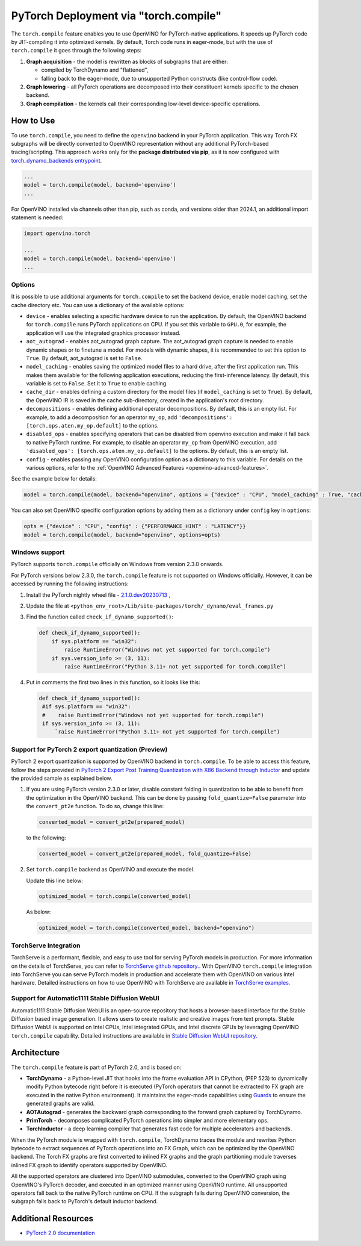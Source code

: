 .. {#pytorch_2_0_torch_compile}

PyTorch Deployment via "torch.compile"
======================================



The ``torch.compile`` feature enables you to use OpenVINO for PyTorch-native applications.
It speeds up PyTorch code by JIT-compiling it into optimized kernels.
By default, Torch code runs in eager-mode, but with the use of ``torch.compile`` it goes through the following steps:

1. **Graph acquisition** - the model is rewritten as blocks of subgraphs that are either:

   * compiled by TorchDynamo and "flattened",
   * falling back to the eager-mode, due to unsupported Python constructs (like control-flow code).

2. **Graph lowering** - all PyTorch operations are decomposed into their constituent kernels specific to the chosen backend.
3. **Graph compilation** - the kernels call their corresponding low-level device-specific operations.



How to Use
####################

To use ``torch.compile``, you need to define the ``openvino`` backend in your PyTorch application.
This way Torch FX subgraphs will be directly converted to OpenVINO representation without
any additional PyTorch-based tracing/scripting.
This approach works only for the **package distributed via pip**, as it is now configured with
`torch_dynamo_backends entrypoint <https://pytorch.org/docs/stable/torch.compiler_custom_backends.html#registering-custom-backends>`__.

.. code-block:: python

   ...
   model = torch.compile(model, backend='openvino')
   ...

For OpenVINO installed via channels other than pip, such as conda, and versions older than
2024.1, an additional import statement is needed:

.. code-block:: python

   import openvino.torch

   ...
   model = torch.compile(model, backend='openvino')
   ...



.. image:: ../assets/images/torch_compile_backend_openvino.svg
   :alt: torch.compile execution diagram 
   :width: 992px
   :height: 720px
   :scale: 60%
   :align: center

Options
++++++++++++++++++++

It is possible to use additional arguments for ``torch.compile`` to set the backend device,
enable model caching, set the cache directory etc. You can use a dictionary of the available options:

* ``device`` - enables selecting a specific hardware device to run the application.
  By default, the OpenVINO backend for ``torch.compile`` runs PyTorch applications
  on CPU. If you set this variable to ``GPU.0``, for example, the application will
  use the integrated graphics processor instead.
* ``aot_autograd`` - enables aot_autograd graph capture. The aot_autograd graph capture
  is needed to enable dynamic shapes or to finetune a model. For models with dynamic
  shapes, it is recommended to set this option to ``True``. By default, aot_autograd
  is set to ``False``.
* ``model_caching`` - enables saving the optimized model files to a hard drive,
  after the first application run. This makes them available for the following
  application executions, reducing the first-inference latency. By default, this
  variable is set to ``False``. Set it to ``True`` to enable caching.
* ``cache_dir`` - enables defining a custom directory for the model files (if
  ``model_caching`` is set to ``True``). By default, the OpenVINO IR is saved
  in the cache sub-directory, created in the application's root directory.
* ``decompositions`` - enables defining additional operator decompositions. By
  default, this is an empty list. For example, to add a decomposition for
  an operator ``my_op``, add ``'decompositions': [torch.ops.aten.my_op.default]``
  to the options.
* ``disabled_ops`` - enables specifying operators that can be disabled from
  openvino execution and make it fall back to native PyTorch runtime. For
  example, to disable an operator ``my_op`` from OpenVINO execution, add
  ``'disabled_ops': [torch.ops.aten.my_op.default]`` to the options. By
  default, this is an empty list.
* ``config`` - enables passing any OpenVINO configuration option as a dictionary
  to this variable. For details on the various options, refer to the
  :ref:`OpenVINO Advanced Features <openvino-advanced-features>`.

See the example below for details:

.. code-block:: python

   model = torch.compile(model, backend="openvino", options = {"device" : "CPU", "model_caching" : True, "cache_dir": "./model_cache"})

You can also set OpenVINO specific configuration options by adding them as a dictionary under ``config`` key in ``options``:

.. code-block:: python

   opts = {"device" : "CPU", "config" : {"PERFORMANCE_HINT" : "LATENCY"}}
   model = torch.compile(model, backend="openvino", options=opts)


Windows support
+++++++++++++++++++++

PyTorch supports ``torch.compile`` officially on Windows from version 2.3.0 onwards.

For PyTorch versions below 2.3.0, the ``torch.compile`` feature is not supported on Windows
officially. However, it can be accessed by running the following instructions:

1. Install the PyTorch nightly wheel file - `2.1.0.dev20230713 <https://download.pytorch.org/whl/nightly/cpu/torch-2.1.0.dev20230713%2Bcpu-cp38-cp38-win_amd64.whl>`__ ,
2. Update the file at ``<python_env_root>/Lib/site-packages/torch/_dynamo/eval_frames.py``
3. Find the function called ``check_if_dynamo_supported()``:

   .. code-block:: console

      def check_if_dynamo_supported():
          if sys.platform == "win32":
              raise RuntimeError("Windows not yet supported for torch.compile")
          if sys.version_info >= (3, 11):
              raise RuntimeError("Python 3.11+ not yet supported for torch.compile")

4. Put in comments the first two lines in this function, so it looks like this:

   .. code-block:: console

      def check_if_dynamo_supported():
       #if sys.platform == "win32":
       #    raise RuntimeError("Windows not yet supported for torch.compile")
       if sys.version_info >= (3, 11):
           `raise RuntimeError("Python 3.11+ not yet supported for torch.compile")

Support for PyTorch 2 export quantization (Preview)
+++++++++++++++++++++++++++++++++++++++++++++++++++++++++++

PyTorch 2 export quantization is supported by OpenVINO backend in ``torch.compile``. To be able
to access this feature, follow the steps provided in
`PyTorch 2 Export Post Training Quantization with X86 Backend through Inductor <https://pytorch.org/tutorials/prototype/pt2e_quant_ptq_x86_inductor.html>`__
and update the provided sample as explained below.

1. If you are using PyTorch version 2.3.0 or later, disable constant folding in quantization to
   be able to benefit from the optimization in the OpenVINO backend. This can be done by passing
   ``fold_quantize=False`` parameter into the ``convert_pt2e`` function. To do so, change this
   line:

   .. code-block:: python

      converted_model = convert_pt2e(prepared_model)

   to the following:

   .. code-block:: python

      converted_model = convert_pt2e(prepared_model, fold_quantize=False)

2. Set ``torch.compile`` backend as OpenVINO and execute the model.

   Update this line below:

   .. code-block:: python

      optimized_model = torch.compile(converted_model)

   As below:

   .. code-block:: python

      optimized_model = torch.compile(converted_model, backend="openvino")

TorchServe Integration
+++++++++++++++++++++++++++++++++++++++++++++++++++++++++++

TorchServe is a performant, flexible, and easy to use tool for serving PyTorch models in production. For more information on the details of TorchServe,
you can refer to `TorchServe github repository. <https://github.com/pytorch/serve>`__. With OpenVINO ``torch.compile`` integration into TorchServe you can serve
PyTorch models in production and accelerate them with OpenVINO on various Intel hardware. Detailed instructions on how to use OpenVINO with TorchServe are
available in `TorchServe examples. <https://github.com/pytorch/serve/tree/master/examples/pt2/torch_compile_openvino>`__

Support for Automatic1111 Stable Diffusion WebUI
+++++++++++++++++++++++++++++++++++++++++++++++++++++++++++

Automatic1111 Stable Diffusion WebUI is an open-source repository that hosts a browser-based interface for the Stable Diffusion
based image generation. It allows users to create realistic and creative images from text prompts.
Stable Diffusion WebUI is supported on Intel CPUs, Intel integrated GPUs, and Intel discrete GPUs by leveraging OpenVINO
``torch.compile`` capability. Detailed instructions are available in
`Stable Diffusion WebUI repository. <https://github.com/openvinotoolkit/stable-diffusion-webui/wiki/Installation-on-Intel-Silicon>`__


Architecture
#################

The ``torch.compile`` feature is part of PyTorch 2.0, and is based on:

* **TorchDynamo** - a Python-level JIT that hooks into the frame evaluation API in CPython,
  (PEP 523) to dynamically modify Python bytecode right before it is executed (PyTorch operators
  that cannot be extracted to FX graph are executed in the native Python environment).
  It maintains the eager-mode capabilities using
  `Guards <https://pytorch.org/docs/stable/dynamo/guards-overview.html>`__ to ensure the
  generated graphs are valid.

* **AOTAutograd** - generates the backward graph corresponding to the forward graph captured by TorchDynamo.
* **PrimTorch** - decomposes complicated PyTorch operations into simpler and more elementary ops.
* **TorchInductor** - a deep learning compiler that generates fast code for multiple accelerators and backends.


When the PyTorch module is wrapped with ``torch.compile``, TorchDynamo traces the module and
rewrites Python bytecode to extract sequences of PyTorch operations into an FX Graph,
which can be optimized by the OpenVINO backend. The Torch FX graphs are first converted to
inlined FX graphs and the graph partitioning module traverses inlined FX graph to identify
operators supported by OpenVINO.

All the supported operators are clustered into OpenVINO submodules, converted to the OpenVINO
graph using OpenVINO's PyTorch decoder, and executed in an optimized manner using OpenVINO runtime.
All unsupported operators fall back to the native PyTorch runtime on CPU. If the subgraph
fails during OpenVINO conversion, the subgraph falls back to PyTorch's default inductor backend.



Additional Resources
############################

* `PyTorch 2.0 documentation <https://pytorch.org/docs/stable/index.html>`_

